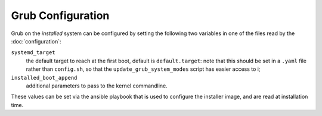 ********************
 Grub Configuration
********************

Grub on the *installed* system can be configured by setting the
following two variables in one of the files read by the
:doc:`configuration`:

``systemd_target``
   the default target to reach at the first boot, default is
   ``default.target``: note that this should be set in a ``.yaml`` file
   rather than ``config.sh``, so that the ``update_grub_system_modes``
   script has easier access to i;
``installed_boot_append``
   additional parameters to pass to the kernel commandline.

These values can be set via the ansible playbook that is used to
configure the installer image, and are read at installation time.
